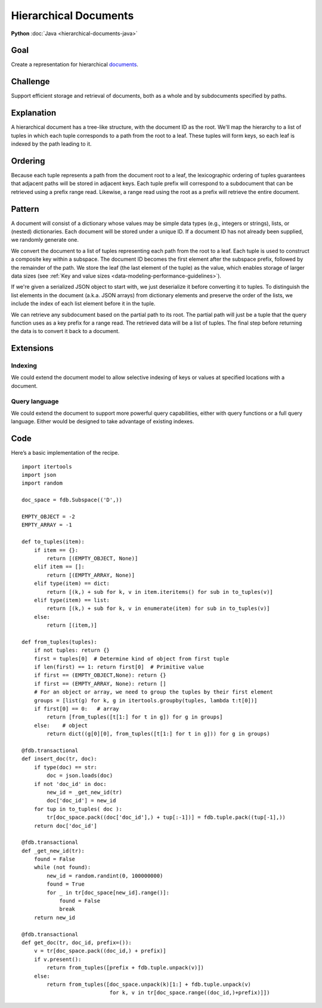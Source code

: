 ######################
Hierarchical Documents
######################

**Python** :doc:`Java <hierarchical-documents-java>`

Goal
====

Create a representation for hierarchical `documents <http://en.wikipedia.org/wiki/Document-oriented_database>`_.

Challenge
=========

Support efficient storage and retrieval of documents, both as a whole and by subdocuments specified by paths.

Explanation
===========

A hierarchical document has a tree-like structure, with the document ID as the root. We'll map the hierarchy to a list of tuples in which each tuple corresponds to a path from the root to a leaf. These tuples will form keys, so each leaf is indexed by the path leading to it.

Ordering
========

Because each tuple represents a path from the document root to a leaf, the lexicographic ordering of tuples guarantees that adjacent paths will be stored in adjacent keys. Each tuple prefix will correspond to a subdocument that can be retrieved using a prefix range read. Likewise, a range read using the root as a prefix will retrieve the entire document.

Pattern
=======

A document will consist of a dictionary whose values may be simple data types (e.g., integers or strings), lists, or (nested) dictionaries. Each document will be stored under a unique ID. If a document ID has not already been supplied, we randomly generate one.

We convert the document to a list of tuples representing each path from the root to a leaf. Each tuple is used to construct a composite key within a subspace. The document ID becomes the first element after the subspace prefix, followed by the remainder of the path. We store the leaf (the last element of the tuple) as the value, which enables storage of larger data sizes (see :ref:`Key and value sizes <data-modeling-performance-guidelines>`).

If we're given a serialized JSON object to start with, we just deserialize it before converting it to tuples. To distinguish the list elements in the document (a.k.a. JSON arrays) from dictionary elements and preserve the order of the lists, we include the index of each list element before it in the tuple.

We can retrieve any subdocument based on the partial path to its root. The partial path will just be a tuple that the query function uses as a key prefix for a range read. The retrieved data will be a list of tuples. The final step before returning the data is to convert it back to a document.

Extensions
==========

Indexing
--------

We could extend the document model to allow selective indexing of keys or values at specified locations with a document.

Query language
--------------

We could extend the document to support more powerful query capabilities, either with query functions or a full query language. Either would be designed to take advantage of existing indexes.

Code
====

Here’s a basic implementation of the recipe.
::

    import itertools
    import json
    import random
     
    doc_space = fdb.Subspace(('D',))
     
    EMPTY_OBJECT = -2
    EMPTY_ARRAY = -1
     
    def to_tuples(item):
        if item == {}:
            return [(EMPTY_OBJECT, None)]
        elif item == []:
            return [(EMPTY_ARRAY, None)]
        elif type(item) == dict:
            return [(k,) + sub for k, v in item.iteritems() for sub in to_tuples(v)]
        elif type(item) == list:
            return [(k,) + sub for k, v in enumerate(item) for sub in to_tuples(v)]
        else:
            return [(item,)]
     
    def from_tuples(tuples):
        if not tuples: return {}
        first = tuples[0]  # Determine kind of object from first tuple
        if len(first) == 1: return first[0]  # Primitive value
        if first == (EMPTY_OBJECT,None): return {}
        if first == (EMPTY_ARRAY, None): return []
        # For an object or array, we need to group the tuples by their first element
        groups = [list(g) for k, g in itertools.groupby(tuples, lambda t:t[0])]
        if first[0] == 0:   # array
            return [from_tuples([t[1:] for t in g]) for g in groups]
        else:    # object
            return dict((g[0][0], from_tuples([t[1:] for t in g])) for g in groups)
     
    @fdb.transactional
    def insert_doc(tr, doc):
        if type(doc) == str:
            doc = json.loads(doc)
        if not 'doc_id' in doc:
            new_id = _get_new_id(tr)
            doc['doc_id'] = new_id
        for tup in to_tuples( doc ):
            tr[doc_space.pack((doc['doc_id'],) + tup[:-1])] = fdb.tuple.pack((tup[-1],))
        return doc['doc_id']
     
    @fdb.transactional
    def _get_new_id(tr):
        found = False
        while (not found):
            new_id = random.randint(0, 100000000)
            found = True
            for _ in tr[doc_space[new_id].range()]:
                found = False
                break
        return new_id
     
    @fdb.transactional
    def get_doc(tr, doc_id, prefix=()):
        v = tr[doc_space.pack((doc_id,) + prefix)]
        if v.present():
            return from_tuples([prefix + fdb.tuple.unpack(v)])
        else:
            return from_tuples([doc_space.unpack(k)[1:] + fdb.tuple.unpack(v)
                                for k, v in tr[doc_space.range((doc_id,)+prefix)]])
